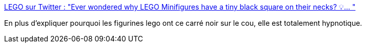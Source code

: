 :jbake-type: post
:jbake-status: published
:jbake-title: LEGO sur Twitter : "Ever wondered why LEGO Minifigures have a tiny black square on their necks? 💡… "
:jbake-tags: lego,entreprise,jouet,fabrication,_mois_mai,_année_2020
:jbake-date: 2020-05-04
:jbake-depth: ../
:jbake-uri: shaarli/1588590010000.adoc
:jbake-source: https://nicolas-delsaux.hd.free.fr/Shaarli?searchterm=https%3A%2F%2Ftwitter.com%2FLEGO_Group%2Fstatus%2F1256554151485595650&searchtags=lego+entreprise+jouet+fabrication+_mois_mai+_ann%C3%A9e_2020
:jbake-style: shaarli

https://twitter.com/LEGO_Group/status/1256554151485595650[LEGO sur Twitter : "Ever wondered why LEGO Minifigures have a tiny black square on their necks? 💡… "]

En plus d'expliquer pourquoi les figurines lego ont ce carré noir sur le cou, elle est totalement hypnotique.
